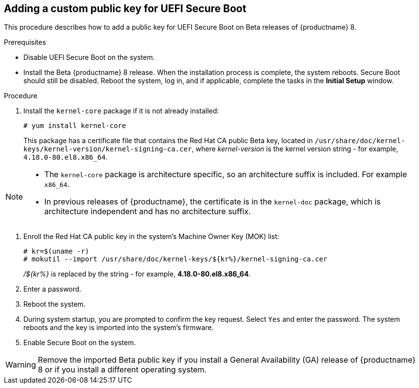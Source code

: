 [id="adding-a-custom-private-key-for-uefi-secure-boot_{context}"]
== Adding a custom public key for UEFI Secure Boot

//DO NOT DELETE THIS FILE - IT IS REQUIRED FOR BETA RELEASES OF RHEL 8. IT IS NOT REQUIRED FOR THE MAY 7 GA RELEASE BUT IT HAS BEEN THROUGH AN SME REVIEW BY JAN HLAVAC ON APRIL 26, AND CAN BE USED IN THE FIRST POST-8.0 BETA RELEASE.

This procedure describes how to add a public key for UEFI Secure Boot on Beta releases of {productname} 8.

.Prerequisites

* Disable UEFI Secure Boot on the system.
* Install the Beta {productname} 8 release. When the installation process is complete, the system reboots. Secure Boot should still be disabled. Reboot the system, log in, and if applicable, complete the tasks in the *Initial Setup* window.


.Procedure

. Install the `kernel-core` package if it is not already installed:
+
[literal,subs="+quotes,verbatim,macros"]
....
pass:quotes[`#`] yum install kernel-core
....
This package has a certificate file that contains the Red Hat CA public Beta key, located in `/usr/share/doc/kernel-keys/kernel-version/kernel-signing-ca.cer`, where _kernel-version_ is the kernel version string - for example, `4.18.0-80.el8.x86_64`.

[NOTE]
====
* The `kernel-core` package is architecture specific, so an architecture suffix is included. For example `x86_64`.
* In previous releases of {productname}, the certificate is in the `kernel-doc` package, which is architecture independent and has no architecture suffix.
====

. Enroll the Red Hat CA public key in the system's Machine Owner Key (MOK) list:
+
[literal,subs="+quotes,verbatim,macros"]
....
pass:quotes[`#`] kr=$(uname -r)
pass:quotes[`#`] mokutil --import /usr/share/doc/kernel-keys/${kr%}/kernel-signing-ca.cer
....
+
_/${kr%}_ is replaced by the string - for example, *4.18.0-80.el8.x86_64*.

. Enter a password.

. Reboot the system.

. During system startup, you are prompted to confirm the key request. Select `Yes` and enter the password. The system reboots and the key is imported into the system's firmware.

. Enable Secure Boot on the system.

[WARNING]
====
Remove the imported Beta public key if you install a General Availability (GA) release of {productname} 8 or if you install a different operating system.
====

////
= Removing the Beta public key

. Execute following command to reset the MOK and remove the Beta public key:
+
[literal,subs="+quotes,verbatim,macros"]
....
pass:quotes[`#`] mokutil --reset
....
+
. Reboot the system and enter the password used when importing the key.
+
The key is removed from the MOK and the system reverts to its original state.
////
